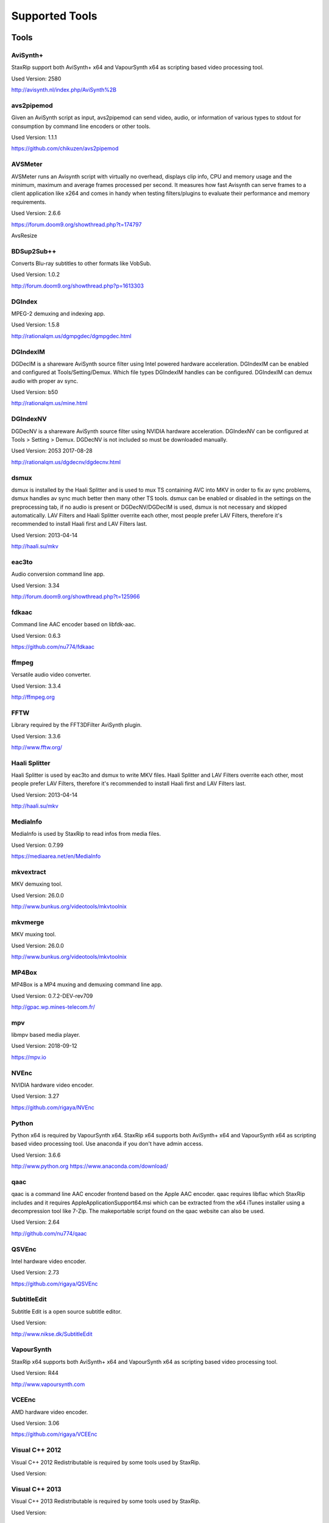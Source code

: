 ﻿Supported Tools
===============

Tools
-----

AviSynth+
~~~~~~~~~

StaxRip support both AviSynth+ x64 and VapourSynth x64 as scripting based video processing tool.

Used Version: 2580

http://avisynth.nl/index.php/AviSynth%2B


avs2pipemod
~~~~~~~~~~~

Given an AviSynth script as input, avs2pipemod can send video, audio, or information of various types to stdout for consumption by command line encoders or other tools.

Used Version: 1.1.1

https://github.com/chikuzen/avs2pipemod


AVSMeter
~~~~~~~~

AVSMeter runs an Avisynth script with virtually no overhead, displays clip info, CPU and memory usage and the minimum, maximum and average frames processed per second. It measures how fast Avisynth can serve frames to a client application like x264 and comes in handy when testing filters/plugins to evaluate their performance and memory requirements.

Used Version: 2.6.6

https://forum.doom9.org/showthread.php?t=174797

AvsResize


BDSup2Sub++
~~~~~~~~~~~

Converts Blu-ray subtitles to other formats like VobSub.

Used Version: 1.0.2

http://forum.doom9.org/showthread.php?p=1613303


DGIndex
~~~~~~~

MPEG-2 demuxing and indexing app.

Used Version: 1.5.8

http://rationalqm.us/dgmpgdec/dgmpgdec.html


DGIndexIM
~~~~~~~~~

DGDecIM is a shareware AviSynth source filter using Intel powered hardware acceleration. DGIndexIM can be enabled and configured at Tools/Setting/Demux. Which file types DGIndexIM handles can be configured. DGIndexIM can demux audio with proper av sync.

Used Version: b50

http://rationalqm.us/mine.html


DGIndexNV
~~~~~~~~~

DGDecNV is a shareware AviSynth source filter using NVIDIA hardware acceleration. DGIndexNV can be configured at Tools > Setting > Demux. DGDecNV is not included so must be downloaded manually.

Used Version: 2053 2017-08-28

http://rationalqm.us/dgdecnv/dgdecnv.html


dsmux
~~~~~

dsmux is installed by the Haali Splitter and is used to mux TS containing AVC into MKV in order to fix av sync problems, dsmux handles av sync much better then many other TS tools. dsmux can be enabled or disabled in the settings on the preprocessing tab, if no audio is present or DGDecNV/DGDecIM is used, dsmux is not necessary and skipped automatically. LAV Filters and Haali Splitter overrite each other, most people prefer LAV Filters, therefore it's recommended to install Haali first and LAV Filters last.

Used Version: 2013-04-14

http://haali.su/mkv


eac3to
~~~~~~

Audio conversion command line app.

Used Version: 3.34

http://forum.doom9.org/showthread.php?t=125966


fdkaac
~~~~~~

Command line AAC encoder based on libfdk-aac.

Used Version: 0.6.3

https://github.com/nu774/fdkaac


ffmpeg
~~~~~~

Versatile audio video converter.

Used Version: 3.3.4

http://ffmpeg.org


FFTW
~~~~

Library required by the FFT3DFilter AviSynth plugin.

Used Version: 3.3.6

http://www.fftw.org/


Haali Splitter
~~~~~~~~~~~~~~

Haali Splitter is used by eac3to and dsmux to write MKV files. Haali Splitter and LAV Filters overrite each other, most people prefer LAV Filters, therefore it's recommended to install Haali first and LAV Filters last.

Used Version: 2013-04-14

http://haali.su/mkv


MediaInfo
~~~~~~~~~

MediaInfo is used by StaxRip to read infos from media files.

Used Version: 0.7.99

https://mediaarea.net/en/MediaInfo


mkvextract
~~~~~~~~~~

MKV demuxing tool.

Used Version: 26.0.0

http://www.bunkus.org/videotools/mkvtoolnix


mkvmerge
~~~~~~~~

MKV muxing tool.

Used Version: 26.0.0

http://www.bunkus.org/videotools/mkvtoolnix


MP4Box
~~~~~~

MP4Box is a MP4 muxing and demuxing command line app.

Used Version: 0.7.2-DEV-rev709

http://gpac.wp.mines-telecom.fr/


mpv
~~~~~~~

libmpv based media player.

Used Version: 2018-09-12

https://mpv.io


NVEnc
~~~~~

NVIDIA hardware video encoder.

Used Version: 3.27

https://github.com/rigaya/NVEnc


Python
~~~~~~

Python x64 is required by VapourSynth x64. StaxRip x64 supports both AviSynth+ x64 and VapourSynth x64 as scripting based video processing tool. Use anaconda if you don't have admin access.

Used Version: 3.6.6

http://www.python.org
https://www.anaconda.com/download/


qaac
~~~~

qaac is a command line AAC encoder frontend based on the Apple AAC encoder. qaac requires libflac which StaxRip includes and it requires AppleApplicationSupport64.msi which can be extracted from the x64 iTunes installer using a decompression tool like 7-Zip. The makeportable script found on the qaac website can also be used.

Used Version: 2.64

http://github.com/nu774/qaac


QSVEnc
~~~~~~

Intel hardware video encoder.

Used Version: 2.73

https://github.com/rigaya/QSVEnc


SubtitleEdit
~~~~~~~~~~~~

Subtitle Edit is a open source subtitle editor.

Used Version: 

http://www.nikse.dk/SubtitleEdit


VapourSynth
~~~~~~~~~~~

StaxRip x64 supports both AviSynth+ x64 and VapourSynth x64 as scripting based video processing tool.

Used Version: R44

http://www.vapoursynth.com


VCEEnc
~~~~~~

AMD hardware video encoder.

Used Version: 3.06

https://github.com/rigaya/VCEEnc


Visual C++ 2012
~~~~~~~~~~~~~~~

Visual C++ 2012 Redistributable is required by some tools used by StaxRip.

Used Version: 




Visual C++ 2013
~~~~~~~~~~~~~~~

Visual C++ 2013 Redistributable is required by some tools used by StaxRip.

Used Version: 




Visual C++ 2017
~~~~~~~~~~~~~~~

Visual C++ 2017 Redistributable is required by some tools used by StaxRip.

Used Version: 




vspipe
~~~~~~

vspipe is installed by VapourSynth and used to pipe VapourSynth scripts to encoding apps.

Used Version: R43

http://www.vapoursynth.com/doc/vspipe.html


VSRip
~~~~~

VSRip rips VobSub subtitles.

Used Version: 1.0.0.7

http://sourceforge.net/projects/guliverkli


x264
~~~~

H.264 video encoding command line app.

Used Version: 0.150.2851 8-Bit

http://www.videolan.org/developers/x264.html


x264 10-Bit
~~~~~~~~~~~

H.264 video encoding command line app.

Used Version: 0.150.2851 10-Bit

http://www.videolan.org/developers/x264.html


x265
~~~~

H.265 video encoding command line app.

Used Version: 2.8+66

http://x265.org


AviSynth Plugins
----------------

AutoAdjust
~~~~~~~~~~

AutoAdjust is an automatic adjustement filter. It calculates statistics of clip, stabilizes them temporally and uses them to adjust luminance gain & color balance.

Filters: AutoAdjust

Used Version: 2.60

https://forum.doom9.org/showthread.php?t=167573

AddGrainC
~~~~~~~~~~~

Generate film-like grain or other effects (like rain) by adding random noise to a video clip. This noise may optionally be horizontally or vertically correlated to cause streaking. 

Version: 1.7.1 


AnimeIVTC
~~~~~~~~~~~

Designed to used with QTGMC.

Version: 2.20 

http://avisynth.nl/index.php/AnimeIVTC

Average
~~~~~~~~~~~

A simple plugin that calculates a weighted frame-by-frame average from multiple clips. This is a modern rewrite of the old Average plugin but a bit faster, additional colorspace support, and some additional sanity checks.

Version: 0.94

http://avisynth.nl/index.php/Average


aWarpSharp2
~~~~~~~~~~~

This filter implements the same warp sharpening algorithm as aWarpSharp by Marc FD, but with several bugfixes and optimizations.

Filters: aBlur, aSobel, aWarp, aWarp4, aWarpSharp, aWarpSharp2

Used Version: 2016-06-24

http://avisynth.nl/index.php/AWarpSharp2


checkmate
~~~~~~~~~

Spatial and temporal dot crawl reducer. Checkmate is most effective in static or low motion scenes. When using in high motion scenes (or areas) be careful, it's known to cause artifacts with its default values.

Filters: checkmate

Used Version: 0.9

http://github.com/tp7/checkmate


DCTFilter
~~~~~~~~~

A rewrite of DctFilter for Avisynth+.

Filters: DCTFilter, DCTFilterD, DCTFilter4, DCTFilter4D, DCTFilter8, DCTFilter8D

Used Version: 0.5.0

https://github.com/chikuzen/DCTFilter


Decomb
~~~~~~

This package of plugin functions for Avisynth provides the means for removing combing artifacts from telecined progressive streams, interlaced streams, and mixtures thereof. Functions can be combined to implement inverse telecine (IVTC) for both NTSC and PAL streams.

Filters: Telecide, FieldDeinterlace, Decimate, IsCombed

Used Version: 5.2.4

http://rationalqm.us/decomb/decombnew.html


DGDecodeIM
~~~~~~~~~~

DGDecIM is a shareware AviSynth source filter using Intel powered hardware acceleration. DGIndexIM can be enabled and configured at Tools/Setting/Demux. Which file types DGIndexIM handles can be configured. DGIndexIM can demux audio with proper av sync.

Filters: DGSourceIM

Used Version: b50

http://rationalqm.us/mine.html


DGDecodeNV
~~~~~~~~~~

DGDecNV is a shareware AviSynth source filter using NVIDIA hardware acceleration. DGIndexNV can be configured at Tools > Setting > Demux. DGDecNV is not included so must be downloaded manually.

Filters: DGSource

Used Version: 2053 2017-08-28

http://rationalqm.us/dgdecnv/dgdecnv.html


DSS2mod
~~~~~~~

Direct Show source filter

Filters: DSS2

Used Version: 2014-11-13

http://code.google.com/p/xvid4psp/downloads/detail?name=DSS2%20mod%20%2B%20LAVFilters.7z&can=2&q=


EEDI2
~~~~~

EEDI2 (Enhanced Edge Directed Interpolation) resizes an image by 2x in the vertical direction by copying the existing image to 2*y(n) and interpolating the missing field.

Filters: EEDI2

Used Version: 0.9.2

http://avisynth.nl/index.php/EEDI2


ffms2
~~~~~

AviSynth+ and VapourSynth source filter supporting various input formats.

Filters: FFVideoSource, FFAudioSource

Used Version: 2.23.1

https://github.com/FFMS/ffms2


FFT3DFilter
~~~~~~~~~~~

FFT3DFilter uses Fast Fourier Transform method for image processing in frequency domain.

Filters: FFT3DFilter

Used Version: 2.4.7

https://github.com/pinterf/fft3dfilter


FineSharp
~~~~~~~~~

Small and fast realtime-sharpening function for 1080p, or after scaling 720p -> 1080p. It's a generic sharpener only for good quality sources!

Filters: FineSharp

Used Version: 2012-04-12

https://forum.doom9.org/showthread.php?p=1569035


flash3kyuu_deband
~~~~~~~~~~~~~~~~~

Simple debanding filter that can be quite effective for some anime sources.

Filters: f3kdb

Used Version: 2015-05-02

http://forum.doom9.org/showthread.php?t=161411


FluxSmooth
~~~~~~~~~~

One of the fundamental properties of noise is that it's random. One of the fundamental properties of motion is that it's not. This is the premise behind FluxSmooth, which examines each pixel and compares it to the corresponding pixel in the previous and last frame. Smoothing occurs if both the previous frame's value and the next frame's value are greater, or if both are less, than the value in the current frame.

Filters: FluxSmoothT, FluxSmoothST

Used Version: 2010-12-01

http://avisynth.nl/index.php/FluxSmooth


FrameRateConverter AVSI
~~~~~~~~~~~~~~~~~~~~~~~

Increases the frame rate with interpolation and fine artifact removal.

Filters: FrameRateConverter

Used Version: 1.2.1

https://github.com/mysteryx93/FrameRateConverter


FrameRateConverter DLL
~~~~~~~~~~~~~~~~~~~~~~

Increases the frame rate with interpolation and fine artifact removal.

Filters: FrameRateConverter

Used Version: 1.2

https://github.com/mysteryx93/FrameRateConverter


JPSDR
~~~~~

Merge of AutoYUY2, NNEDI3 and ResampleMT

Filters: nnedi3, nnedi3_rpow2, AutoYUY2, PointResizeMT, BilinearResizeMT, BicubicResizeMT, LanczosResizeMT, Lanczos4ResizeMT, BlackmanResizeMT, Spline16ResizeMT, Spline36ResizeMT, Spline64ResizeMT, GaussResizeMT, SincResizeMT

Used Version: 2.2.0.0

https://forum.doom9.org/showthread.php?t=174248


KNLMeansCL
~~~~~~~~~~

KNLMeansCL is an optimized pixelwise OpenCL implementation of the Non-local means denoising algorithm. Every pixel is restored by the weighted average of all pixels in its search window. The level of averaging is determined by the filtering parameter h.

Filters: KNLMeansCL

Used Version: 1.1.1

https://github.com/Khanattila/KNLMeansCL


LSFmod
~~~~~~

A LimitedSharpenFaster mod with a lot of new features and optimizations.

Filters: LSFmod

Used Version: 1.9

http://avisynth.nl/index.php/LSFmod


L-SMASH-Works
~~~~~~~~~~~~~

AviSynth and VapourSynth source filter based on Libav supporting a wide range of input formats.

Filters: LSMASHVideoSource, LSMASHAudioSource, LWLibavVideoSource, LWLibavAudioSource

Used Version: 929

http://avisynth.nl/index.php/LSMASHSource


masktools2
~~~~~~~~~~

MaskTools2 contain a set of filters designed to create, manipulate and use masks. Masks, in video processing, are a way to give a relative importance to each pixel. You can, for example, create a mask that selects only the green parts of the video, and then replace those parts with another video.

Filters: mt_adddiff, mt_average, mt_binarize, mt_circle, mt_clamp, mt_convolution, mt_diamond, mt_edge, mt_ellipse, mt_expand, mt_hysteresis, mt_inflate, mt_inpand, mt_invert, mt_logic, mt_losange, mt_lut, mt_lutf, mt_luts, mt_lutxy, mt_makediff, mt_mappedblur, mt_merge, mt_motion, mt_polish, mt_rectangle, mt_square

Used Version: 2.2.14

https://github.com/pinterf/masktools


mClean
~~~~~~

Removes noise whilst retaining as much detail as possible.

Filters: mClean

Used Version: 3.2

https://forum.doom9.org/showthread.php?t=174804


MedianBlur2
~~~~~~~~~~~

Implementation of constant time median filter for AviSynth.

Filters: MedianBlur, MedianBlurTemporal

Used Version: 0.94

http://avisynth.nl/index.php/MedianBlur2


modPlus
~~~~~~~

This plugin has 9 functions, which modify values of color components to attenuate noise, blur or equalize input.

Filters: GBlur, MBlur, Median, minvar, Morph, SaltPepper, SegAmp, TweakHist, Veed

Used Version: 2017-10-17

http://www.avisynth.nl/users/vcmohan/modPlus/modPlus.html


MPEG2DecPlus
~~~~~~~~~~~~

Source filter to open D2V index files created with DGIndex or D2VWitch.

Filters: MPEG2Source

Used Version: 1.5.8.0

https://github.com/chikuzen/MPEG2DecPlus


MSharpen
~~~~~~~~



Filters: MSharpen

Used Version: 0.9

https://github.com/tp7/msharpen


mvtools2
~~~~~~~~

MVTools is collection of functions for estimation and compensation of objects motion in video clips. Motion compensation may be used for strong temporal denoising, advanced framerate conversions, image restoration and other tasks.

Filters: MSuper, MAnalyse, MCompensate, MMask, MDeGrain1, MDeGrain2, MDegrain3

Used Version: 2.7.31.0

https://github.com/pinterf/mvtools


NicAudio
~~~~~~~~

AviSynth audio source filter.

Filters: NicAC3Source, NicDTSSource, NicMPASource, RaWavSource

Used Version: 1.1

http://avisynth.org.ru/docs/english/externalfilters/nicaudio.htm


QTGMC
~~~~~

A very high quality deinterlacer with a range of features for both quality and convenience. These include a simple presets system, extensive noise processing capabilities, support for repair of progressive material, precision source matching, shutter speed simulation, etc. Originally based on TempGaussMC by Didée.

Filters: QTGMC

Used Version: 3.361s

http://avisynth.nl/index.php/QTGMC


RgTools
~~~~~~~

RgTools is a modern rewrite of RemoveGrain, Repair, BackwardClense, Clense, ForwardClense and VerticalCleaner all in a single plugin.

Filters: RemoveGrain, Clense, ForwardClense, BackwardClense, Repair, VerticalCleaner

Used Version: 0.96

https://github.com/pinterf/RgTools


SangNom2
~~~~~~~~

SangNom2 is a reimplementation of MarcFD's old SangNom filter. Originally it's a single field deinterlacer using edge-directed interpolation but nowadays it's mainly used in anti-aliasing scripts. The output is not completely but mostly identical to the original SangNom.

Filters: SangNom2

Used Version: 0.35

http://avisynth.nl/index.php/SangNom2


SMDegrain
~~~~~~~~~

SMDegrain, the Simple MDegrain Mod, is mainly a convenience function for using MVTools.

Filters: SMDegrain

Used Version: 3.1.2.97s

http://avisynth.nl/index.php/SMDegrain


SmoothAdjust
~~~~~~~~~~~~

SmoothAdjust is a set of 5 plugins to make YUV adjustements.

Filters: SmoothTweak, SmoothCurve, SmoothCustom, SmoothTools

Used Version: 3.20

https://forum.doom9.org/showthread.php?t=154971


TComb
~~~~~

TComb is a temporal comb filter.

Filters: TComb

Used Version: 2015-07-26

http://avisynth.nl/index.php/TComb


TDeint
~~~~~~

TDeint is a bi-directionally, motion adaptive, sharp deinterlacer. It can adaptively choose between using per-field and per-pixel motion adaptivity, and can use cubic interpolation, kernel interpolation (with temporal direction switching), or one of two forms of modified ELA interpolation which help to reduce "jaggy" edges in moving areas where interpolation must be used.

Filters: TDeint

Used Version: 1.1

http://avisynth.nl/index.php/TDeint


TIVTC
~~~~~

TIVTC is a plugin package containing 7 different filters and 3 conditional functions.

Filters: TFM, TDecimate, MergeHints, FrameDiff, FieldDiff, ShowCombedTIVTC, RequestLinear

Used Version: 1.0.11

https://github.com/pinterf/TIVTC


UnDot
~~~~~

UnDot is a simple median filter for removing dots, that is stray orphan pixels and mosquito noise.

Filters: UnDot

Used Version: 0.0.1.1

http://avisynth.nl/index.php/UnDot


vinverse
~~~~~~~~

A modern rewrite of a simple but effective plugin to remove residual combing originally based on an AviSynth script by Didée and then written as a plugin by tritical.

Filters: vinverse, vinverse2

Used Version: 2013-11-30

http://avisynth.nl/index.php/Vinverse


VSFilterMod
~~~~~~~~~~~

AviSynth subtitle plugin with support for vobsub srt and ass.

Filters: VobSub, TextSubMod

Used Version: 4

https://github.com/HomeOfVapourSynthEvolution/VSFilterMod


yadifmod2
~~~~~~~~~

Yet Another Deinterlacing Filter mod  for Avisynth2.6/Avisynth+

Filters: yadifmod2

Used Version: 0.0.4-1

https://github.com/chikuzen/yadifmod2


VapourSynth Plugins
-------------------
adjust
~~~~~~

very basic port of the built-in Avisynth filter Tweak.

Filters: adjust.Tweak

Used Version: 2015-03-22

https://github.com/dubhater/vapoursynth-adjust


d2vsource
~~~~~~~~~

Source filter to open D2V index files created with DGIndex or D2VWitch.

Filters: d2v.Source

Used Version: 1.0

https://github.com/dwbuiten/d2vsource


Deblock
~~~~~~~

Deblocking plugin using the deblocking filter of h264.

Filters: deblock.Deblock

Used Version: 6

https://github.com/HomeOfVapourSynthEvolution/VapourSynth-Deblock/


DeLogo
~~~~~~

DeLogo Plugin Ported for VapourSynth.

Filters: delogo.AddLogo, delogo.EraseLogo

Used Version: 0.4

https://github.com/HomeOfVapourSynthEvolution/VapourSynth-DeLogo


ffms2
~~~~~

AviSynth+ and VapourSynth source filter supporting various input formats.

Filters: ffms2

Used Version: 2.23.1

https://github.com/FFMS/ffms2


FFT3DFilter
~~~~~~~~~~~

FFT3DFilter uses Fast Fourier Transform method for image processing in frequency domain.

Filters: fft3dfilter.FFT3DFilter

Used Version: 2015

https://github.com/VFR-maniac/VapourSynth-FFT3DFilter


finesharp
~~~~~~~~~

Port of Didée's FineSharp script to VapourSynth.

Filters: finesharp.sharpen

Used Version: 2016-08-21

http://forum.doom9.org/showthread.php?p=1777860#post1777860


flash3kyuu_deband
~~~~~~~~~~~~~~~~~

Simple debanding filter that can be quite effective for some anime sources.

Filters: f3kdb.Deband

Used Version: 2015-05-02

http://forum.doom9.org/showthread.php?t=161411


FluxSmooth
~~~~~~~~~~

FluxSmooth is a filter for smoothing of fluctuations.

Filters: SmoothT, SmoothST

Used Version: 1.0

https://github.com/dubhater/vapoursynth-fluxsmooth


fmtconv
~~~~~~~

Fmtconv is a format-conversion plug-in for the Vapoursynth video processing engine. It does resizing, bitdepth conversion with dithering and colorspace conversion.

Filters: fmtc.bitdepth, fmtc.convert, fmtc.matrix, fmtc.resample, fmtc.transfer

Used Version: 20

http://github.com/EleonoreMizo/fmtconv


GradCurve
~~~~~~~~~

VapourSynth port of Gradation Curves Virtual Dub Plugin.

Filters: grad.Curve

Used Version: 2.0

https://github.com/xekon/GradCurve


havsfunc
~~~~~~~~

Various popular AviSynth scripts ported to VapourSynth.

Filters: havsfunc.QTGMC, havsfunc.ediaa, havsfunc.daa, havsfunc.maa, havsfunc.SharpAAMCmod, havsfunc.Deblock_QED, havsfunc.DeHalo_alpha, havsfunc.YAHR, havsfunc.HQDeringmod, havsfunc.ivtc_txt60mc, havsfunc.Vinverse, havsfunc.Vinverse2, havsfunc.logoNR, havsfunc.LUTDeCrawl, havsfunc.LUTDeRainbow, havsfunc.GSMC, havsfunc.SMDegrain, havsfunc.SmoothLevels, havsfunc.FastLineDarkenMOD, havsfunc.LSFmod, havsfunc.GrainFactory3

Used Version: 2017-03-06

https://github.com/HomeOfVapourSynthEvolution/havsfunc


KNLMeansCL
~~~~~~~~~~

KNLMeansCL is an optimized pixelwise OpenCL implementation of the Non-local means denoising algorithm. Every pixel is restored by the weighted average of all pixels in its search window. The level of averaging is determined by the filtering parameter h.

Filters: knlm.KNLMeansCL

Used Version: 1.1.0

https://github.com/Khanattila/KNLMeansCL


msmoosh
~~~~~~~

MSmooth is a spatial smoother that doesn't touch edges.
MSharpen is a sharpener that tries to sharpen only edges.

Filters: msmoosh.MSmooth, msmoosh.MSharpen

Used Version: 1.1

https://github.com/dubhater/vapoursynth-msmoosh


mvsfunc
~~~~~~~

mawen1250's VapourSynth functions.

Filters: mvsfunc.Depth, mvsfunc.ToRGB, mvsfunc.ToYUV, mvsfunc.BM3D, mvsfunc.PlaneStatistics, mvsfunc.PlaneCompare, mvsfunc.ShowAverage, mvsfunc.FilterIf, mvsfunc.FilterCombed, mvsfunc.Min, mvsfunc.Max, mvsfunc.Avg, mvsfunc.MinFilter, mvsfunc.MaxFilter, mvsfunc.LimitFilter, mvsfunc.PointPower, mvsfunc.SetColorSpace, mvsfunc.AssumeFrame, mvsfunc.AssumeTFF, mvsfunc.AssumeBFF, mvsfunc.AssumeField, mvsfunc.AssumeCombed, mvsfunc.CheckVersion, mvsfunc.GetMatrix, mvsfunc.zDepth, mvsfunc.GetPlane, mvsfunc.PlaneAverage

Used Version: 8

https://github.com/HomeOfVapourSynthEvolution/mvsfunc


mvtools
~~~~~~~

MVTools is a set of filters for motion estimation and compensation.

Filters: mv.Super, mv.Analyse, mv.Recalculate, mv.Compensate, mv.Degrain1, mv.Degrain2, mv.Degrain3, mv.Mask, mv.Finest, mv.FlowBlur, mv.FlowInter, mv.FlowFPS, mv.BlockFPS, mv.SCDetection

Used Version: 19

http://github.com/dubhater/vapoursynth-mvtools


nnedi3
~~~~~~

nnedi3 is an intra-field only deinterlacer. It takes in a frame, throws away one field, and then interpolates the missing pixels using only information from the kept field.

Filters: nnedi3.nnedi3, nnedi3.nnedi3_rpow2

Used Version: 10

http://github.com/dubhater/vapoursynth-nnedi3


scenechange
~~~~~~~~~~~



Filters: scenechange

Used Version: 2014-09-25




temporalsoften
~~~~~~~~~~~~~~



Filters: TemporalSoften

Used Version: 2014-09-25




vcmod
~~~~~

vcmod plugin for VapourSynth.

Filters: vcmod.Median, vcmod.Variance, vcmod.Amplitude, vcmod.GBlur, vcmod.MBlur, vcmod.Histogram

Used Version: r24

http://www.avisynth.nl/users/vcmohan/vcmod/vcmod.html


VSFilterMod
~~~~~~~~~~~

AviSynth subtitle plugin with support for vobsub srt and ass.

Filters: vsfm.VobSub, vsfm.TextSubMod

Used Version: 4

https://github.com/HomeOfVapourSynthEvolution/VSFilterMod


vslsmashsource
~~~~~~~~~~~~~~

VapourSynth source filter based on Libav supporting a wide range of input formats.

Filters: lsmas.LibavSMASHSource, lsmas.LWLibavSource

Used Version: 929

http://avisynth.nl/index.php/LSMASHSource


Yadifmod
~~~~~~~~

Modified version of Fizick's avisynth filter port of yadif from mplayer. This version doesn't internally generate spatial predictions, but takes them from an external clip.

Filters: yadifmod.Yadifmod

Used Version: 10

https://github.com/HomeOfVapourSynthEvolution/VapourSynth-Yadifmod


